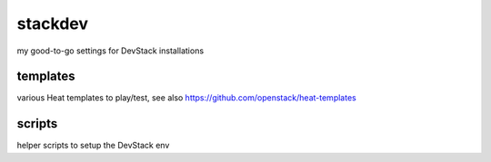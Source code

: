 stackdev
========

my good-to-go settings for DevStack installations

templates
---------
various Heat templates to play/test, see also https://github.com/openstack/heat-templates

scripts
-------
helper scripts to setup the DevStack env
